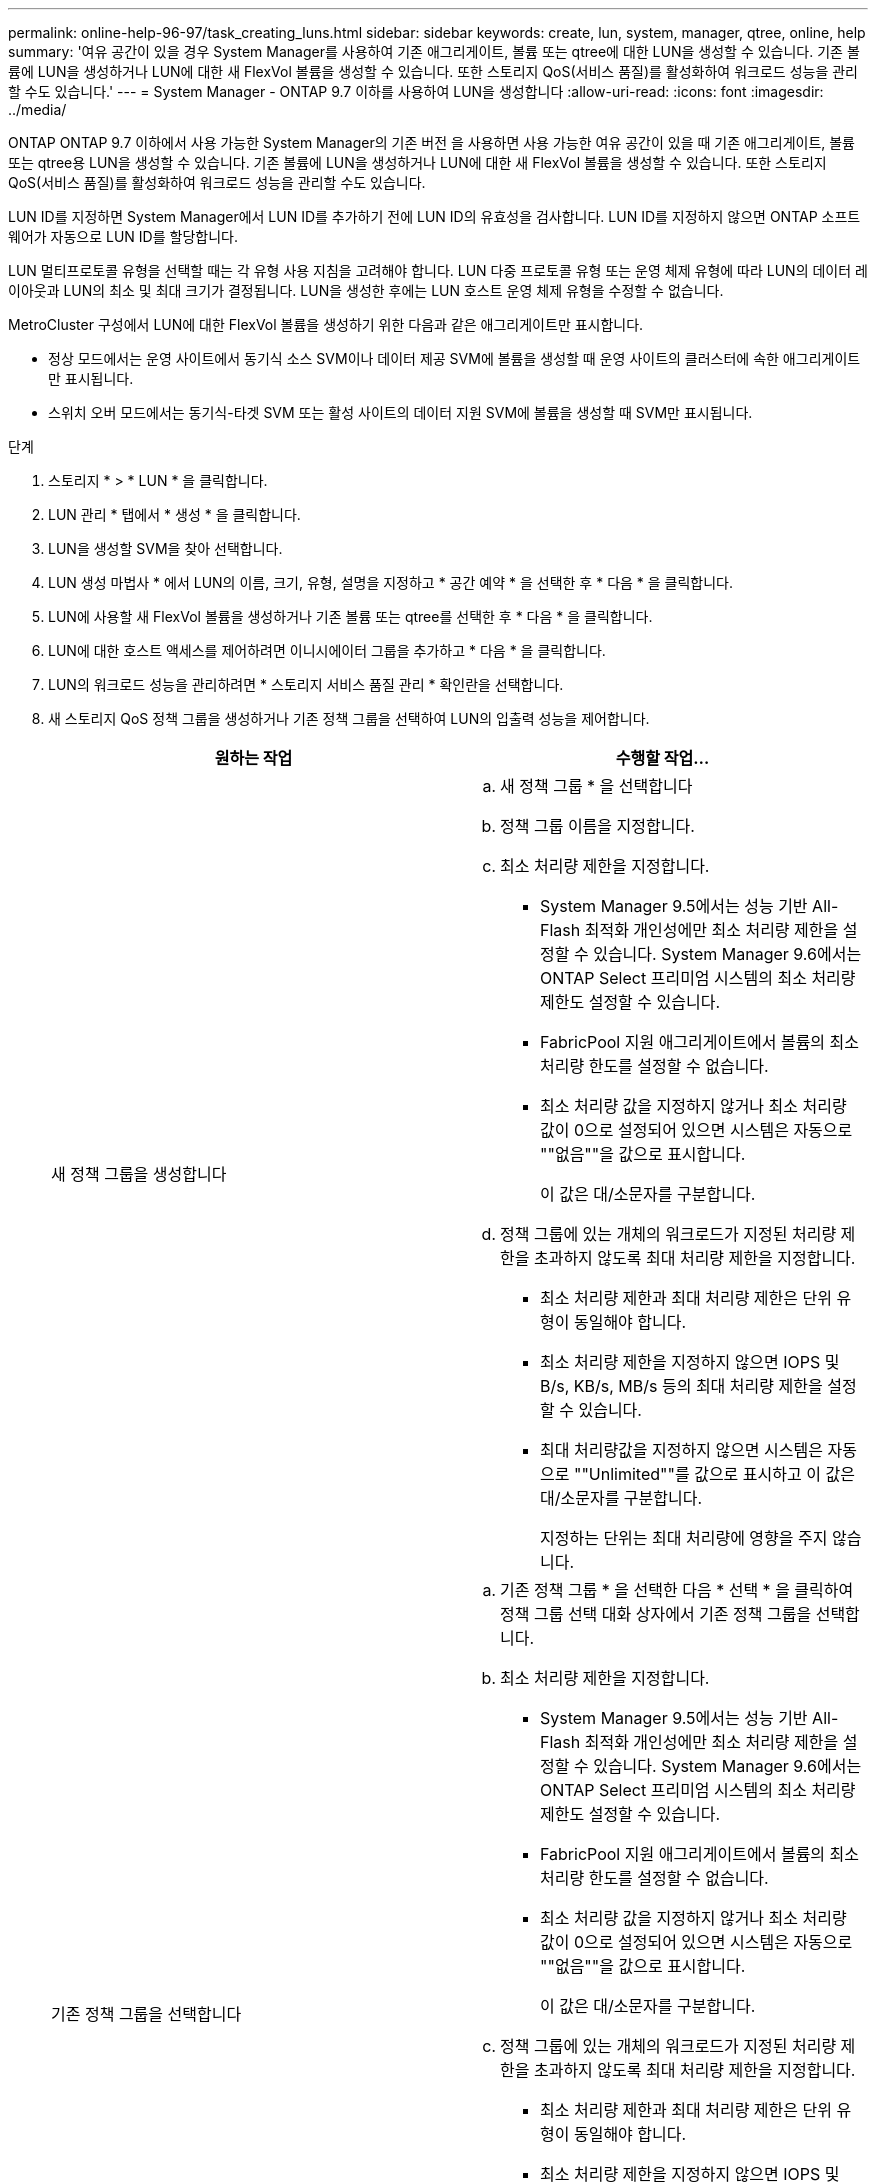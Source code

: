 ---
permalink: online-help-96-97/task_creating_luns.html 
sidebar: sidebar 
keywords: create, lun, system, manager, qtree, online, help 
summary: '여유 공간이 있을 경우 System Manager를 사용하여 기존 애그리게이트, 볼륨 또는 qtree에 대한 LUN을 생성할 수 있습니다. 기존 볼륨에 LUN을 생성하거나 LUN에 대한 새 FlexVol 볼륨을 생성할 수 있습니다. 또한 스토리지 QoS(서비스 품질)를 활성화하여 워크로드 성능을 관리할 수도 있습니다.' 
---
= System Manager - ONTAP 9.7 이하를 사용하여 LUN을 생성합니다
:allow-uri-read: 
:icons: font
:imagesdir: ../media/


[role="lead"]
ONTAP ONTAP 9.7 이하에서 사용 가능한 System Manager의 기존 버전 을 사용하면 사용 가능한 여유 공간이 있을 때 기존 애그리게이트, 볼륨 또는 qtree용 LUN을 생성할 수 있습니다. 기존 볼륨에 LUN을 생성하거나 LUN에 대한 새 FlexVol 볼륨을 생성할 수 있습니다. 또한 스토리지 QoS(서비스 품질)를 활성화하여 워크로드 성능을 관리할 수도 있습니다.

LUN ID를 지정하면 System Manager에서 LUN ID를 추가하기 전에 LUN ID의 유효성을 검사합니다. LUN ID를 지정하지 않으면 ONTAP 소프트웨어가 자동으로 LUN ID를 할당합니다.

LUN 멀티프로토콜 유형을 선택할 때는 각 유형 사용 지침을 고려해야 합니다. LUN 다중 프로토콜 유형 또는 운영 체제 유형에 따라 LUN의 데이터 레이아웃과 LUN의 최소 및 최대 크기가 결정됩니다. LUN을 생성한 후에는 LUN 호스트 운영 체제 유형을 수정할 수 없습니다.

MetroCluster 구성에서 LUN에 대한 FlexVol 볼륨을 생성하기 위한 다음과 같은 애그리게이트만 표시합니다.

* 정상 모드에서는 운영 사이트에서 동기식 소스 SVM이나 데이터 제공 SVM에 볼륨을 생성할 때 운영 사이트의 클러스터에 속한 애그리게이트만 표시됩니다.
* 스위치 오버 모드에서는 동기식-타겟 SVM 또는 활성 사이트의 데이터 지원 SVM에 볼륨을 생성할 때 SVM만 표시됩니다.


.단계
. 스토리지 * > * LUN * 을 클릭합니다.
. LUN 관리 * 탭에서 * 생성 * 을 클릭합니다.
. LUN을 생성할 SVM을 찾아 선택합니다.
. LUN 생성 마법사 * 에서 LUN의 이름, 크기, 유형, 설명을 지정하고 * 공간 예약 * 을 선택한 후 * 다음 * 을 클릭합니다.
. LUN에 사용할 새 FlexVol 볼륨을 생성하거나 기존 볼륨 또는 qtree를 선택한 후 * 다음 * 을 클릭합니다.
. LUN에 대한 호스트 액세스를 제어하려면 이니시에이터 그룹을 추가하고 * 다음 * 을 클릭합니다.
. LUN의 워크로드 성능을 관리하려면 * 스토리지 서비스 품질 관리 * 확인란을 선택합니다.
. 새 스토리지 QoS 정책 그룹을 생성하거나 기존 정책 그룹을 선택하여 LUN의 입출력 성능을 제어합니다.
+
|===
| 원하는 작업 | 수행할 작업... 


 a| 
새 정책 그룹을 생성합니다
 a| 
.. 새 정책 그룹 * 을 선택합니다
.. 정책 그룹 이름을 지정합니다.
.. 최소 처리량 제한을 지정합니다.
+
*** System Manager 9.5에서는 성능 기반 All-Flash 최적화 개인성에만 최소 처리량 제한을 설정할 수 있습니다. System Manager 9.6에서는 ONTAP Select 프리미엄 시스템의 최소 처리량 제한도 설정할 수 있습니다.
*** FabricPool 지원 애그리게이트에서 볼륨의 최소 처리량 한도를 설정할 수 없습니다.
*** 최소 처리량 값을 지정하지 않거나 최소 처리량 값이 0으로 설정되어 있으면 시스템은 자동으로 ""없음""을 값으로 표시합니다.
+
이 값은 대/소문자를 구분합니다.



.. 정책 그룹에 있는 개체의 워크로드가 지정된 처리량 제한을 초과하지 않도록 최대 처리량 제한을 지정합니다.
+
*** 최소 처리량 제한과 최대 처리량 제한은 단위 유형이 동일해야 합니다.
*** 최소 처리량 제한을 지정하지 않으면 IOPS 및 B/s, KB/s, MB/s 등의 최대 처리량 제한을 설정할 수 있습니다.
*** 최대 처리량값을 지정하지 않으면 시스템은 자동으로 ""Unlimited""를 값으로 표시하고 이 값은 대/소문자를 구분합니다.
+
지정하는 단위는 최대 처리량에 영향을 주지 않습니다.







 a| 
기존 정책 그룹을 선택합니다
 a| 
.. 기존 정책 그룹 * 을 선택한 다음 * 선택 * 을 클릭하여 정책 그룹 선택 대화 상자에서 기존 정책 그룹을 선택합니다.
.. 최소 처리량 제한을 지정합니다.
+
*** System Manager 9.5에서는 성능 기반 All-Flash 최적화 개인성에만 최소 처리량 제한을 설정할 수 있습니다. System Manager 9.6에서는 ONTAP Select 프리미엄 시스템의 최소 처리량 제한도 설정할 수 있습니다.
*** FabricPool 지원 애그리게이트에서 볼륨의 최소 처리량 한도를 설정할 수 없습니다.
*** 최소 처리량 값을 지정하지 않거나 최소 처리량 값이 0으로 설정되어 있으면 시스템은 자동으로 ""없음""을 값으로 표시합니다.
+
이 값은 대/소문자를 구분합니다.



.. 정책 그룹에 있는 개체의 워크로드가 지정된 처리량 제한을 초과하지 않도록 최대 처리량 제한을 지정합니다.
+
*** 최소 처리량 제한과 최대 처리량 제한은 단위 유형이 동일해야 합니다.
*** 최소 처리량 제한을 지정하지 않으면 IOPS 및 B/s, KB/s, MB/s 등의 최대 처리량 제한을 설정할 수 있습니다.
*** 최대 처리량값을 지정하지 않으면 시스템은 자동으로 ""Unlimited""를 값으로 표시하고 이 값은 대/소문자를 구분합니다.
+
지정하는 단위는 최대 처리량에 영향을 주지 않습니다.



+
정책 그룹이 둘 이상의 개체에 할당된 경우 지정한 최대 처리량은 객체 간에 공유됩니다.



|===
. LUN summary * 창에서 지정된 세부 정보를 검토한 후 * Next * 를 클릭합니다.
. 세부 정보를 확인한 다음 * 마침 * 을 클릭하여 마법사를 완료합니다.


* 관련 정보 *

xref:reference_luns_window.adoc[LUN 창]

xref:concept_lun_multiprotocol_type_guidelines.adoc[LUN 멀티프로토콜 유형 사용 지침]
